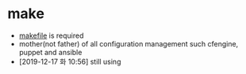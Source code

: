 * make

- [[file:makefile][makefile]] is required
- mother(not father) of all configuration management such cfengine, puppet and ansible
- [2019-12-17 화 10:56] still using 
